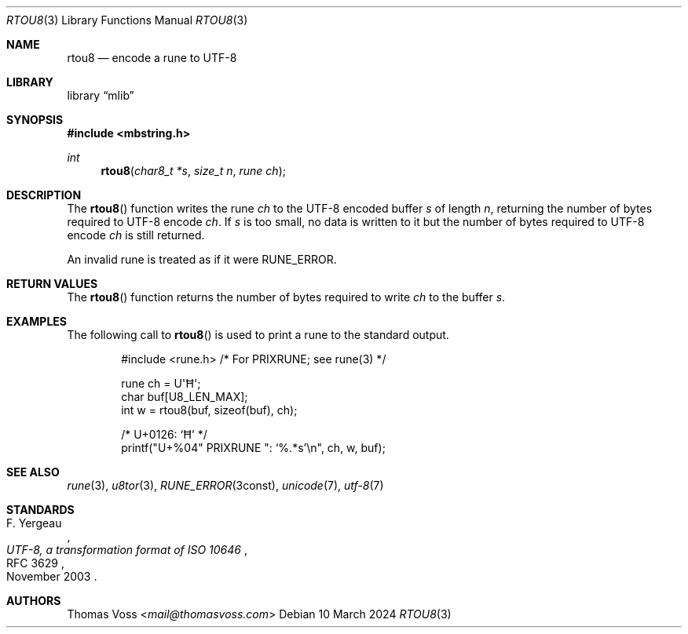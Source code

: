 .Dd 10 March 2024
.Dt RTOU8 3
.Os
.Sh NAME
.Nm rtou8
.Nd encode a rune to UTF-8
.Sh LIBRARY
.Lb mlib
.Sh SYNOPSIS
.In mbstring.h
.Ft int
.Fn rtou8 "char8_t *s" "size_t n" "rune ch"
.Sh DESCRIPTION
The
.Fn rtou8
function writes the rune
.Fa ch
to the UTF-8 encoded buffer
.Fa s
of length
.Fa n ,
returning the number of bytes required to UTF-8 encode
.Fa ch .
If
.Fa s
is too small,
no data is written to it but the number of bytes required to UTF-8 encode
.Fa ch
is still returned.
.Pp
An invalid rune is treated as if it were
.Dv RUNE_ERROR .
.Sh RETURN VALUES
The
.Fn rtou8
function returns the number of bytes required to write
.Fa ch
to the buffer
.Fa s .
.Sh EXAMPLES
The following call to
.Fn rtou8
is used to print a rune to the standard output.
.Bd -literal -offset indent
#include <rune.h> /* For PRIXRUNE; see rune(3) */

rune ch = U\(aqĦ\(aq;
char buf[U8_LEN_MAX];
int w = rtou8(buf, sizeof(buf), ch);

/* U+0126: ‘Ħ’ */
printf(\(dqU+%04\(dq PRIXRUNE \(dq: ‘%.*s’\en\(dq, ch, w, buf);
.Ed
.Sh SEE ALSO
.Xr rune 3 ,
.Xr u8tor 3 ,
.Xr RUNE_ERROR 3const ,
.Xr unicode 7 ,
.Xr utf\-8 7
.Sh STANDARDS
.Rs
.%A F. Yergeau
.%D November 2003
.%R RFC 3629
.%T UTF-8, a transformation format of ISO 10646
.Re
.Sh AUTHORS
.An Thomas Voss Aq Mt mail@thomasvoss.com
